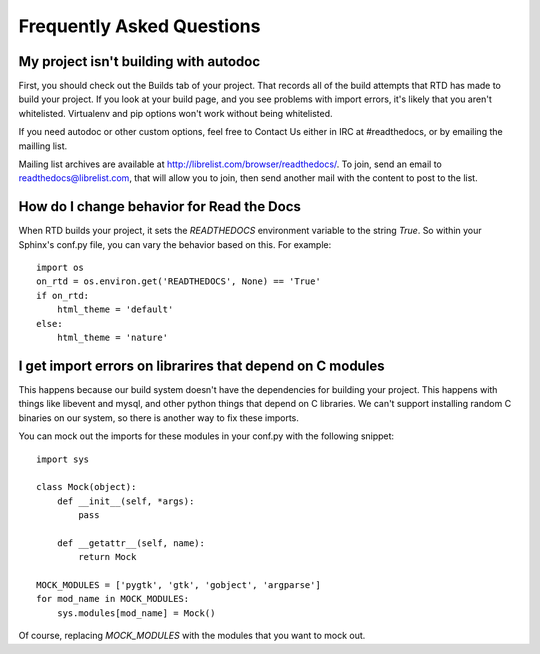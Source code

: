 Frequently Asked Questions
==========================

My project isn't building with autodoc
--------------------------------------

First, you should check out the Builds tab of your project. That records all of the build attempts that RTD has made to build your project. If you look at your build page, and you see problems with import errors, it's likely that you aren't whitelisted. Virtualenv and pip options won't work without being whitelisted.

If you need autodoc or other custom options, feel free to Contact Us either in IRC at #readthedocs, or by emailing the mailling list.

Mailing list archives are available at http://librelist.com/browser/readthedocs/. To join, send an email to readthedocs@librelist.com, that will allow you to join, then send another mail with the content to post to the list.


How do I change behavior for Read the Docs
-------------------------------------------

When RTD builds your project, it sets the `READTHEDOCS` environment variable to the string `True`. So within your Sphinx's conf.py file, you can vary the behavior based on this. For example::

    import os
    on_rtd = os.environ.get('READTHEDOCS', None) == 'True'
    if on_rtd:
        html_theme = 'default'
    else:
        html_theme = 'nature'

I get import errors on librarires that depend on C modules
----------------------------------------------------------

This happens because our build system doesn't have the dependencies for building your project. This happens with things like libevent and mysql, and other python things that depend on C libraries. We can't support installing random C binaries on our system, so there is another way to fix these imports.

You can mock out the imports for these modules in your conf.py with the following snippet::

    import sys

    class Mock(object):
        def __init__(self, *args):
            pass

        def __getattr__(self, name):
            return Mock

    MOCK_MODULES = ['pygtk', 'gtk', 'gobject', 'argparse']
    for mod_name in MOCK_MODULES:
        sys.modules[mod_name] = Mock()

Of course, replacing `MOCK_MODULES` with the modules that you want to mock out.

